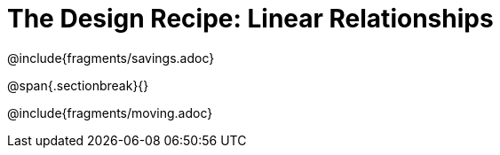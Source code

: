 = The Design Recipe: Linear Relationships

++++
<style>
.recipe_word_problem {margin: 1ex 0ex; }
</style>
++++

@include{fragments/savings.adoc}

@span{.sectionbreak}{}

@include{fragments/moving.adoc} 
